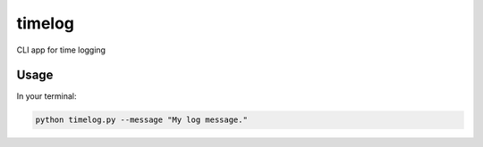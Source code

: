 timelog
=======

CLI app for time logging

Usage
-----

In your terminal:

.. code:: python

    python timelog.py --message "My log message."
